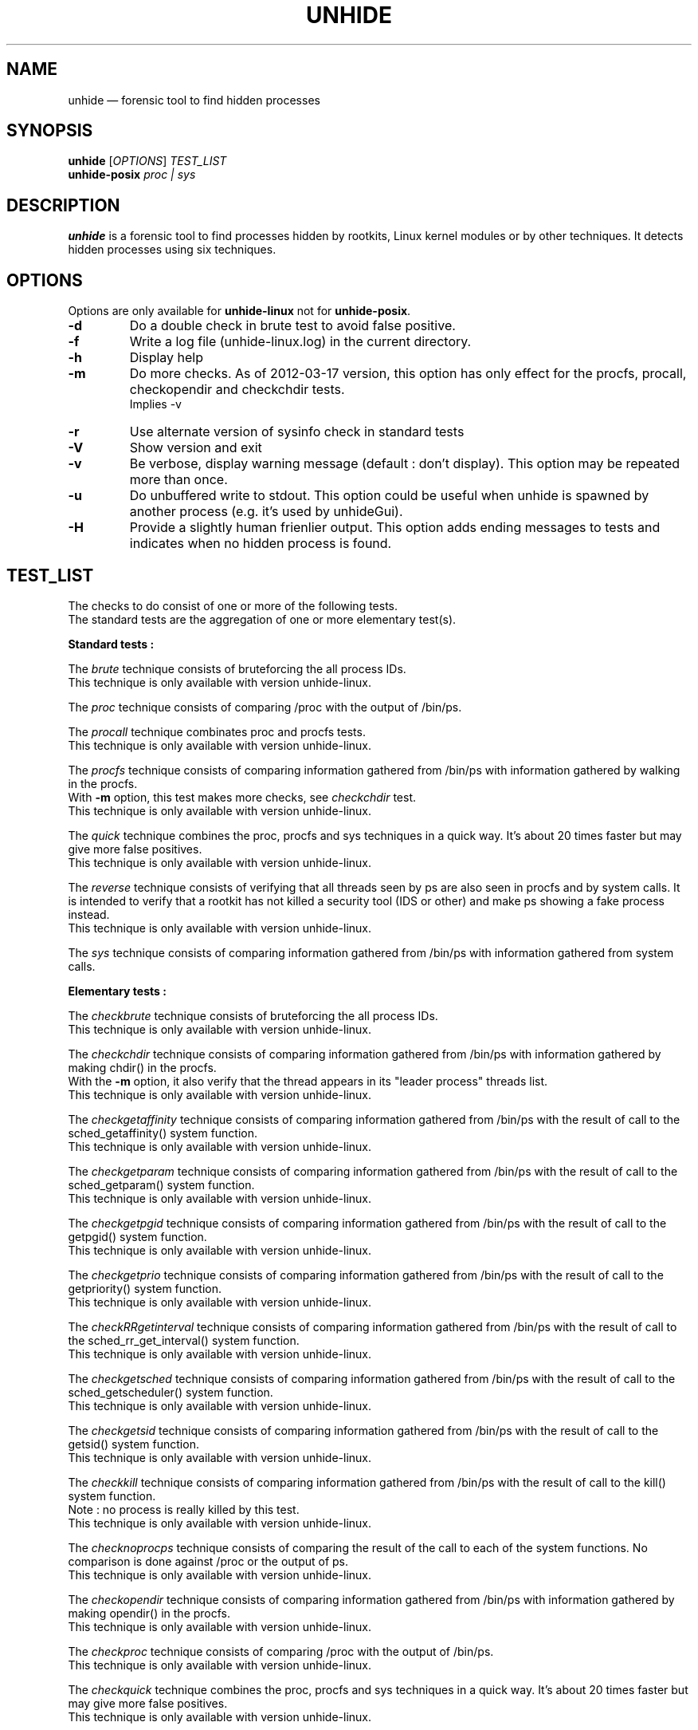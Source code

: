 .TH "UNHIDE" "8" "January 2021" "Administration commands"
.SH "NAME"
unhide \(em forensic tool to find hidden processes
.SH "SYNOPSIS"
.PP
\fBunhide\fR [\fIOPTIONS\fR] \fITEST_LIST\fR
.br
\fBunhide\-posix\fR \fIproc | sys\fR
.SH "DESCRIPTION"
.PP
\fBunhide\fR is a forensic tool to find processes hidden by
rootkits, Linux kernel modules or by other techniques.  It
detects hidden processes using six techniques.
.PP
.SH "OPTIONS"
.PP
Options are only available for \fBunhide-linux\fR not for \fBunhide-posix\fR.
.TP
\fB\-d\fR
Do a double check in brute test to avoid false positive.
.TP
\fB\-f\fR
Write a log file (unhide-linux.log) in the current directory.
.TP
\fB\-h\fR
Display help
.TP
\fB\-m\fR
Do more checks. As of 2012\-03\-17 version, this option has only
effect for the procfs, procall, checkopendir and checkchdir tests.
.br
Implies -v
.TP
\fB\-r\fR
Use alternate version of sysinfo check in standard tests
.TP
\fB\-V\fR
Show version and exit
.TP
\fB\-v\fR
Be verbose, display warning message (default : don't display).
This option may be repeated more than once.
.TP
\fB\-u\fR
Do unbuffered write to stdout.
This option could be useful when unhide is spawned by another process (e.g. it's used by unhideGui).
.TP
\fB\-H\fR
Provide a slightly human frienlier output.
This option adds ending messages to tests and indicates when no hidden process is found.
.PP
.PP
.SH "TEST_LIST"
.PP
The checks to do consist of one or more of the following tests.
.br
The standard tests are the aggregation of one or more elementary test(s).
.PP
\fBStandard tests :\fR
.PP
The \fIbrute\fR technique consists of bruteforcing the all
process IDs.
.br
This technique is only available with version unhide\-linux.
.PP
The \fIproc\fR technique consists of comparing /proc with the
output of /bin/ps.
.PP
The \fIprocall\fR technique combinates proc and procfs tests.
.br
This technique is only available with version unhide\-linux.
.PP
The \fIprocfs\fR technique consists of comparing information
gathered from /bin/ps with information gathered by walking in the procfs.
.br
With \fB-m\fR option, this test makes more checks, see \fIcheckchdir\fR test.
.br
This technique is only available with version unhide\-linux.
.PP
The \fIquick\fR technique combines the proc, procfs and sys techniques in a
quick way. It's about 20 times faster but may give more false positives.
.br
This technique is only available with version unhide\-linux.
.PP
The \fIreverse\fR technique consists of verifying that all threads
seen by ps are also seen in procfs and by system calls. It is intended to
verify that a rootkit has not killed a security tool (IDS or other) and
make ps showing a fake process instead.
.br
This technique is only available with version unhide\-linux.
.PP
The \fIsys\fR technique consists of comparing information
gathered from /bin/ps with information gathered from system
calls.
.PP
\fBElementary tests :\fR
.PP
The \fIcheckbrute\fR technique consists of bruteforcing the all
process IDs.
.br
This technique is only available with version unhide\-linux.
.PP
The \fIcheckchdir\fR technique consists of comparing information
gathered from /bin/ps with information gathered by making chdir() in the procfs.
.br
With the \fB-m\fR option, it also verify that the thread appears in its
"leader process" threads list.
.br
This technique is only available with version unhide\-linux.
.PP
The \fIcheckgetaffinity\fR technique consists of comparing information
gathered from /bin/ps with the result of call to the sched_getaffinity()
system function.
.br
This technique is only available with version unhide\-linux.
.PP
The \fIcheckgetparam\fR technique consists of comparing information
gathered from /bin/ps with the result of call to the sched_getparam()
system function.
.br
This technique is only available with version unhide\-linux.
.PP
The \fIcheckgetpgid\fR technique consists of comparing information
gathered from /bin/ps with the result of call to the getpgid()
system function.
.br
This technique is only available with version unhide\-linux.
.PP
The \fIcheckgetprio\fR technique consists of comparing information
gathered from /bin/ps with the result of call to the getpriority()
system function.
.br
This technique is only available with version unhide\-linux.
.PP
The \fIcheckRRgetinterval\fR technique consists of comparing information
gathered from /bin/ps with the result of call to the sched_rr_get_interval()
system function.
.br
This technique is only available with version unhide\-linux.
.PP
The \fIcheckgetsched\fR technique consists of comparing information
gathered from /bin/ps with the result of call to the sched_getscheduler()
system function.
.br
This technique is only available with version unhide\-linux.
.PP
The \fIcheckgetsid\fR technique consists of comparing information
gathered from /bin/ps with the result of call to the getsid()
system function.
.br
This technique is only available with version unhide\-linux.
.PP
The \fIcheckkill\fR technique consists of comparing information
gathered from /bin/ps with the result of call to the kill()
system function.
.br
Note : no process is really killed by this test.
.br
This technique is only available with version unhide\-linux.
.PP
The \fIchecknoprocps\fR technique consists of comparing the result of the call
to each of the system functions. No comparison is done against /proc or the
output of ps.
.br
This technique is only available with version unhide\-linux.
.PP
The \fIcheckopendir\fR technique consists of comparing information
gathered from /bin/ps with information gathered by making opendir() in the procfs.
.br
This technique is only available with version unhide\-linux.
.PP
The \fIcheckproc\fR technique consists of comparing /proc with the
output of /bin/ps.
.br
This technique is only available with version unhide\-linux.
.PP
The \fIcheckquick\fR technique combines the proc, procfs and sys techniques in a
quick way. It's about 20 times faster but may give more false positives.
.br
This technique is only available with version unhide\-linux.
.PP
The \fIcheckreaddir\fR technique consists of comparing information
gathered from /bin/ps with information gathered by making readdir() in /proc and
/proc/pid/task.
.br
This technique is only available with version unhide\-linux.
.PP
The \fIcheckreverse\fR technique consists of verifying that all threads
seen by ps are also seen in procfs and by system calls. It is intended to
verify that a rootkit has not killed a security tool (IDS or other) and
make ps showing a fake process instead.
.br
This technique is only available with version unhide\-linux.
.PP
The \fIchecksysinfo\fR technique consists of comparing the number of process
seen by /bin/ps with information obtained from sysinfo() system call.
.br
This technique is only available with version unhide\-linux.
.PP
The \fIchecksysinfo2\fR technique is an alternate version of checksysinfo test.
It might (or not) work better on kernel patched for RT, preempt or latency and
with kernel that don't use the standard scheduler.
.br
It's also invoked by standard tests when using the \fB-r\fR option
.br
This technique is only available with version unhide\-linux.
.SS "Exit status:"
.TP
0
if OK,
.TP
1
if a hidden or fake thread is found.
.PP
.SH "EXAMPLES"
.TP
Quicker test:
unhide quick
.TP
Quick test:
unhide quick reverse
.TP
Standard test:
unhide sys proc
.TP
Deeper test:
unhide -m -d sys procall brute reverse
.SH "BUGS"
.PP
Report \fBunhide\fR bugs on the bug tracker on sourceforge (http://sourceforge.net/projects/unhide/)
.br
With recent versions of Linux kernel (> 2.6.33), the sysinfo test may report false positives.
It may be due to optimization in the scheduler, the use of cgroup or even the use of systemd.
The use of the PREEMPT-RT patch amplifies the occurence of the problem.
This is currently under investigation.
.SH "SEE ALSO"
.PP
unhide-tcp (8).
.SH "AUTHOR"
.PP
This manual page was written by Francois Marier francois@debian.org and Patrick Gouin.
Permission is granted to copy, distribute and/or modify this document under
the terms of the GNU General Public License, Version 3 or any
later version published by the Free Software Foundation.
.SH LICENSE
License GPLv3+: GNU GPL version 3 or later <http://gnu.org/licenses/gpl.html>.
.br
This is free software: you are free to change and redistribute it.
There is NO WARRANTY, to the extent permitted by law.
